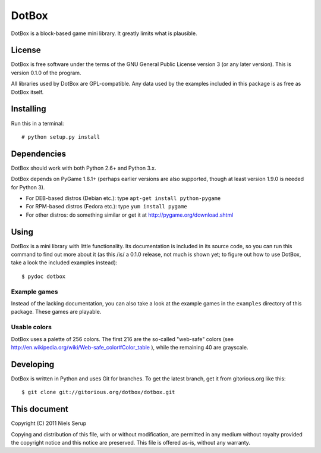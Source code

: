 
======
DotBox
======

DotBox is a block-based game mini library. It greatly limits what is
plausible.


License
=======

DotBox is free software under the terms of the GNU General Public
License version 3 (or any later version). This is version 0.1.0 of
the program.

All libraries used by DotBox are GPL-compatible. Any data used by the
examples included in this package is as free as DotBox itself.


Installing
==========

Run this in a terminal::

  # python setup.py install

Dependencies
============

DotBox should work with both Python 2.6+ and Python 3.x.

DotBox depends on PyGame 1.8.1+ (perhaps earlier versions are also
supported, though at least version 1.9.0 is needed for Python 3).

* For DEB-based distros (Debian etc.): type ``apt-get install python-pygame``
* For RPM-based distros (Fedora etc.): type ``yum install pygame``
* For other distros: do something similar or get it at
  http://pygame.org/download.shtml


Using
=====

DotBox is a mini library with little functionality. Its documentation
is included in its source code, so you can run this command to find
out more about it (as this /is/ a 0.1.0 release, not much is shown
yet; to figure out how to use DotBox, take a look the included
examples instead)::

  $ pydoc dotbox


Example games
-------------

Instead of the lacking documentation, you can also take a look at the
example games in the ``examples`` directory of this package. These
games are playable.


Usable colors
-------------

DotBox uses a palette of 256 colors. The first 216 are the so-called
"web-safe" colors (see
http://en.wikipedia.org/wiki/Web-safe_color#Color_table ), while the
remaining 40 are grayscale.


Developing
==========

DotBox is written in Python and uses Git for branches. To get the
latest branch, get it from gitorious.org like this::

  $ git clone git://gitorious.org/dotbox/dotbox.git


This document
=============

Copyright (C) 2011  Niels Serup

Copying and distribution of this file, with or without modification,
are permitted in any medium without royalty provided the copyright
notice and this notice are preserved.  This file is offered as-is,
without any warranty.
